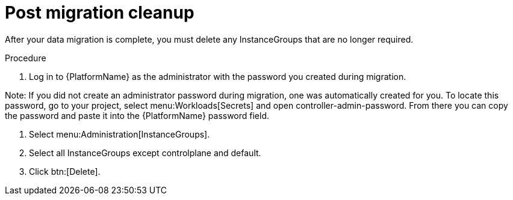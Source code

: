[id="post-migration-cleanup_{context}"]

= Post migration cleanup

[role=_abstract]

After your data migration is complete, you must delete any InstanceGroups that are no longer required.

.Procedure
. Log in to {PlatformName} as the administrator with the password you created during migration.
[NOTE]
====
Note: If you did not create an administrator password during migration, one was automatically created for you. To locate this password, go to your project, select menu:Workloads[Secrets] and open controller-admin-password. From there you can copy the password and paste it into the {PlatformName} password field.
====
. Select menu:Administration[InstanceGroups].
. Select all InstanceGroups except controlplane and default.
. Click btn:[Delete].
